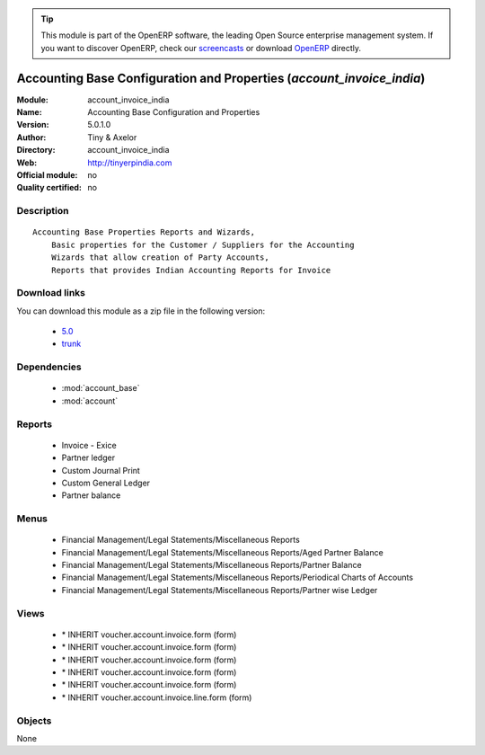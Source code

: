 
.. module:: account_invoice_india
    :synopsis: Accounting Base Configuration and Properties 
    :noindex:
.. 

.. raw:: html

      <br />
    <link rel="stylesheet" href="../_static/hide_objects_in_sidebar.css" type="text/css" />

.. tip:: This module is part of the OpenERP software, the leading Open Source 
  enterprise management system. If you want to discover OpenERP, check our 
  `screencasts <http://openerp.tv>`_ or download 
  `OpenERP <http://openerp.com>`_ directly.

.. raw:: html

    <div class="js-kit-rating" title="" permalink="" standalone="yes" path="/account_invoice_india"></div>
    <script src="http://js-kit.com/ratings.js"></script>

Accounting Base Configuration and Properties (*account_invoice_india*)
======================================================================
:Module: account_invoice_india
:Name: Accounting Base Configuration and Properties
:Version: 5.0.1.0
:Author: Tiny & Axelor
:Directory: account_invoice_india
:Web: http://tinyerpindia.com
:Official module: no
:Quality certified: no

Description
-----------

::

  Accounting Base Properties Reports and Wizards,
      Basic properties for the Customer / Suppliers for the Accounting
      Wizards that allow creation of Party Accounts, 
      Reports that provides Indian Accounting Reports for Invoice

Download links
--------------

You can download this module as a zip file in the following version:

  * `5.0 <http://www.openerp.com/download/modules/5.0/account_invoice_india.zip>`_
  * `trunk <http://www.openerp.com/download/modules/trunk/account_invoice_india.zip>`_


Dependencies
------------

 * :mod:`account_base`
 * :mod:`account`

Reports
-------

 * Invoice - Exice

 * Partner ledger

 * Custom Journal Print

 * Custom General Ledger

 * Partner balance

Menus
-------

 * Financial Management/Legal Statements/Miscellaneous Reports
 * Financial Management/Legal Statements/Miscellaneous Reports/Aged Partner Balance
 * Financial Management/Legal Statements/Miscellaneous Reports/Partner Balance
 * Financial Management/Legal Statements/Miscellaneous Reports/Periodical Charts of Accounts
 * Financial Management/Legal Statements/Miscellaneous Reports/Partner wise Ledger

Views
-----

 * \* INHERIT voucher.account.invoice.form (form)
 * \* INHERIT voucher.account.invoice.form (form)
 * \* INHERIT voucher.account.invoice.form (form)
 * \* INHERIT voucher.account.invoice.form (form)
 * \* INHERIT voucher.account.invoice.form (form)
 * \* INHERIT voucher.account.invoice.line.form (form)


Objects
-------

None
